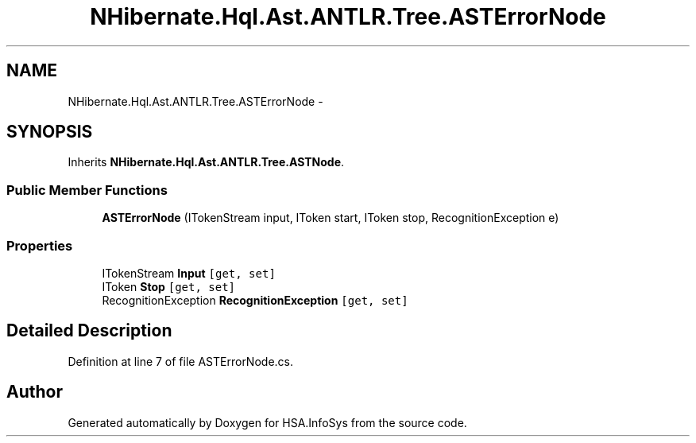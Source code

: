 .TH "NHibernate.Hql.Ast.ANTLR.Tree.ASTErrorNode" 3 "Fri Jul 5 2013" "Version 1.0" "HSA.InfoSys" \" -*- nroff -*-
.ad l
.nh
.SH NAME
NHibernate.Hql.Ast.ANTLR.Tree.ASTErrorNode \- 
.SH SYNOPSIS
.br
.PP
.PP
Inherits \fBNHibernate\&.Hql\&.Ast\&.ANTLR\&.Tree\&.ASTNode\fP\&.
.SS "Public Member Functions"

.in +1c
.ti -1c
.RI "\fBASTErrorNode\fP (ITokenStream input, IToken start, IToken stop, RecognitionException e)"
.br
.in -1c
.SS "Properties"

.in +1c
.ti -1c
.RI "ITokenStream \fBInput\fP\fC [get, set]\fP"
.br
.ti -1c
.RI "IToken \fBStop\fP\fC [get, set]\fP"
.br
.ti -1c
.RI "RecognitionException \fBRecognitionException\fP\fC [get, set]\fP"
.br
.in -1c
.SH "Detailed Description"
.PP 
Definition at line 7 of file ASTErrorNode\&.cs\&.

.SH "Author"
.PP 
Generated automatically by Doxygen for HSA\&.InfoSys from the source code\&.
